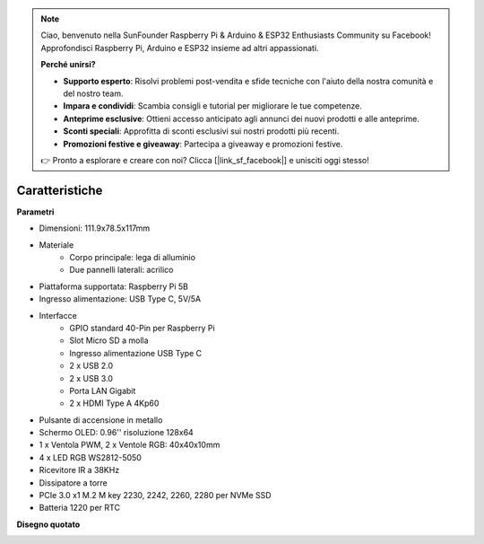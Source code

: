 .. note::

    Ciao, benvenuto nella SunFounder Raspberry Pi & Arduino & ESP32 Enthusiasts Community su Facebook! Approfondisci Raspberry Pi, Arduino e ESP32 insieme ad altri appassionati.

    **Perché unirsi?**

    - **Supporto esperto**: Risolvi problemi post-vendita e sfide tecniche con l'aiuto della nostra comunità e del nostro team.
    - **Impara e condividi**: Scambia consigli e tutorial per migliorare le tue competenze.
    - **Anteprime esclusive**: Ottieni accesso anticipato agli annunci dei nuovi prodotti e alle anteprime.
    - **Sconti speciali**: Approfitta di sconti esclusivi sui nostri prodotti più recenti.
    - **Promozioni festive e giveaway**: Partecipa a giveaway e promozioni festive.

    👉 Pronto a esplorare e creare con noi? Clicca [|link_sf_facebook|] e unisciti oggi stesso!

Caratteristiche
======================

**Parametri**

* Dimensioni: 111.9x78.5x117mm
* Materiale
    * Corpo principale: lega di alluminio
    * Due pannelli laterali: acrilico
* Piattaforma supportata: Raspberry Pi 5B
* Ingresso alimentazione: USB Type C, 5V/5A
* Interfacce
    * GPIO standard 40-Pin per Raspberry Pi
    * Slot Micro SD a molla
    * Ingresso alimentazione USB Type C
    * 2 x USB 2.0
    * 2 x USB 3.0
    * Porta LAN Gigabit
    * 2 x HDMI Type A 4Kp60
* Pulsante di accensione in metallo
* Schermo OLED: 0.96'' risoluzione 128x64
* 1 x Ventola PWM, 2 x Ventole RGB: 40x40x10mm
* 4 x LED RGB WS2812-5050
* Ricevitore IR a 38KHz
* Dissipatore a torre
* PCIe 3.0 x1 M.2 M key 2230, 2242, 2260, 2280 per NVMe SSD
* Batteria 1220 per RTC

**Disegno quotato**

.. image:: img/pironman5_dimension.png
    :width: 800
